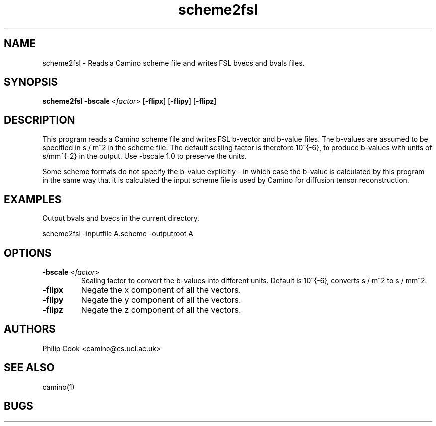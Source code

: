 .\" $Id: scheme2fsl.1,v 1.1 2006/08/17 20:24:23 ucacpco Exp $

.TH scheme2fsl 1

.SH NAME
scheme2fsl \- Reads a Camino scheme file and writes FSL bvecs and bvals files.

.SH SYNOPSIS
.B scheme2fsl 
\fB\-bscale\fR <\fIfactor\fR> [\fB\-flipx\fR] [\fB\-flipy\fR] [\fB\-flipz\fR]

.SH DESCRIPTION

This program reads a Camino scheme file and writes FSL b-vector and b-value files. The
b-values are assumed to be specified in s / m^2 in the scheme file. The default scaling
factor is therefore 10^{-6}, to produce b-values with units of s/mm^{-2} in the output.
Use -bscale 1.0 to preserve the units.

Some scheme formats do not specify the b-value explicitly - in which case the b-value is
calculated by this program in the same way that it is calculated the input scheme file is
used by Camino for diffusion tensor reconstruction.

.SH EXAMPLES

Output bvals and bvecs in the current directory.

  scheme2fsl -inputfile A.scheme -outputroot A

.SH OPTIONS

.TP
.B \-bscale\fR <\fIfactor\fR>
Scaling factor to convert the b-values into different units. Default is 10^{-6}, converts
s / m^2 to s / mm^2.

.TP
.B \-flipx\fR 
Negate the x component of all the vectors.

.TP
.B \-flipy\fR 
Negate the y component of all the vectors.

.TP
.B \-flipz\fR 
Negate the z component of all the vectors.

.SH "AUTHORS"
Philip Cook <camino@cs.ucl.ac.uk>

.SH "SEE ALSO"
camino(1)

.SH BUGS

